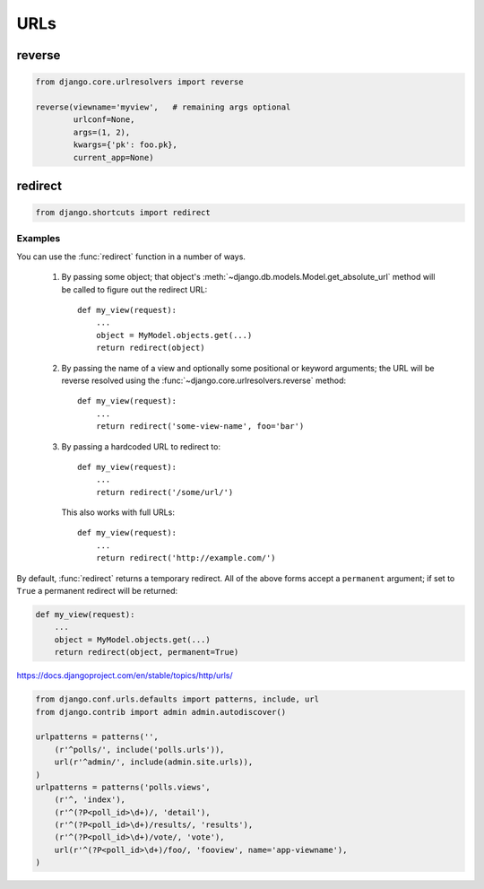 ====
URLs
====

reverse
=======

.. code-block:: python

    from django.core.urlresolvers import reverse

    reverse(viewname='myview',   # remaining args optional
            urlconf=None,
            args=(1, 2),
            kwargs={'pk': foo.pk},
            current_app=None)

redirect
========

.. code-block:: python

    from django.shortcuts import redirect

.. function:: redirect(to[, permanent=False], *args, **kwargs)

   Returns an :class:`~django.http.HttpResponseRedirect` to the appropriate URL
   for the arguments passed.

   The arguments could be:

       * A model: the model's `get_absolute_url()` function will be called.

       * A view name, possibly with arguments: `urlresolvers.reverse()` will
         be used to reverse-resolve the name.

       * A URL, which will be used as-is for the redirect location.

   By default issues a temporary redirect; pass ``permanent=True`` to issue a
   permanent redirect

Examples
--------

You can use the :func:`redirect` function in a number of ways.

    1. By passing some object; that object's
       :meth:`~django.db.models.Model.get_absolute_url` method will be called
       to figure out the redirect URL::

            def my_view(request):
                ...
                object = MyModel.objects.get(...)
                return redirect(object)

    2. By passing the name of a view and optionally some positional or
       keyword arguments; the URL will be reverse resolved using the
       :func:`~django.core.urlresolvers.reverse` method::

            def my_view(request):
                ...
                return redirect('some-view-name', foo='bar')

    3. By passing a hardcoded URL to redirect to::

            def my_view(request):
                ...
                return redirect('/some/url/')

       This also works with full URLs::

            def my_view(request):
                ...
                return redirect('http://example.com/')

By default, :func:`redirect` returns a temporary redirect. All of the above
forms accept a ``permanent`` argument; if set to ``True`` a permanent redirect
will be returned:

.. code-block:: python

    def my_view(request):
        ...
        object = MyModel.objects.get(...)
        return redirect(object, permanent=True)


https://docs.djangoproject.com/en/stable/topics/http/urls/

.. code-block:: python

    from django.conf.urls.defaults import patterns, include, url
    from django.contrib import admin admin.autodiscover()

    urlpatterns = patterns('',
        (r'^polls/', include('polls.urls')),
        url(r'^admin/', include(admin.site.urls)),
    )
    urlpatterns = patterns('polls.views',
        (r'^, 'index'),
        (r'^(?P<poll_id>\d+)/, 'detail'),
        (r'^(?P<poll_id>\d+)/results/, 'results'),
        (r'^(?P<poll_id>\d+)/vote/, 'vote'),
        url(r'^(?P<poll_id>\d+)/foo/, 'fooview', name='app-viewname'),
    )

